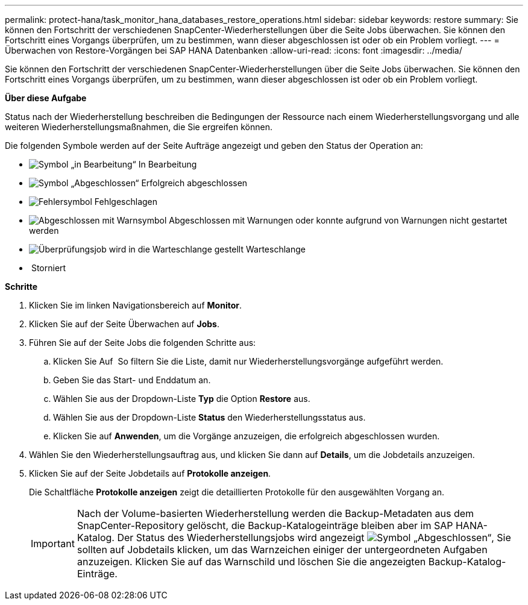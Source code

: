 ---
permalink: protect-hana/task_monitor_hana_databases_restore_operations.html 
sidebar: sidebar 
keywords: restore 
summary: Sie können den Fortschritt der verschiedenen SnapCenter-Wiederherstellungen über die Seite Jobs überwachen. Sie können den Fortschritt eines Vorgangs überprüfen, um zu bestimmen, wann dieser abgeschlossen ist oder ob ein Problem vorliegt. 
---
= Überwachen von Restore-Vorgängen bei SAP HANA Datenbanken
:allow-uri-read: 
:icons: font
:imagesdir: ../media/


Sie können den Fortschritt der verschiedenen SnapCenter-Wiederherstellungen über die Seite Jobs überwachen. Sie können den Fortschritt eines Vorgangs überprüfen, um zu bestimmen, wann dieser abgeschlossen ist oder ob ein Problem vorliegt.

*Über diese Aufgabe*

Status nach der Wiederherstellung beschreiben die Bedingungen der Ressource nach einem Wiederherstellungsvorgang und alle weiteren Wiederherstellungsmaßnahmen, die Sie ergreifen können.

Die folgenden Symbole werden auf der Seite Aufträge angezeigt und geben den Status der Operation an:

* image:../media/progress_icon.gif["Symbol „in Bearbeitung“"] In Bearbeitung
* image:../media/success_icon.gif["Symbol „Abgeschlossen“"] Erfolgreich abgeschlossen
* image:../media/failed_icon.gif["Fehlersymbol"] Fehlgeschlagen
* image:../media/warning_icon.gif["Abgeschlossen mit Warnsymbol"] Abgeschlossen mit Warnungen oder konnte aufgrund von Warnungen nicht gestartet werden
* image:../media/verification_job_in_queue.gif["Überprüfungsjob wird in die Warteschlange gestellt"] Warteschlange
* image:../media/cancel_icon.gif[""] Storniert


*Schritte*

. Klicken Sie im linken Navigationsbereich auf *Monitor*.
. Klicken Sie auf der Seite Überwachen auf *Jobs*.
. Führen Sie auf der Seite Jobs die folgenden Schritte aus:
+
.. Klicken Sie Auf image:../media/filter_icon.gif[""] So filtern Sie die Liste, damit nur Wiederherstellungsvorgänge aufgeführt werden.
.. Geben Sie das Start- und Enddatum an.
.. Wählen Sie aus der Dropdown-Liste *Typ* die Option *Restore* aus.
.. Wählen Sie aus der Dropdown-Liste *Status* den Wiederherstellungsstatus aus.
.. Klicken Sie auf *Anwenden*, um die Vorgänge anzuzeigen, die erfolgreich abgeschlossen wurden.


. Wählen Sie den Wiederherstellungsauftrag aus, und klicken Sie dann auf *Details*, um die Jobdetails anzuzeigen.
. Klicken Sie auf der Seite Jobdetails auf *Protokolle anzeigen*.
+
Die Schaltfläche *Protokolle anzeigen* zeigt die detaillierten Protokolle für den ausgewählten Vorgang an.

+

IMPORTANT: Nach der Volume-basierten Wiederherstellung werden die Backup-Metadaten aus dem SnapCenter-Repository gelöscht, die Backup-Katalogeinträge bleiben aber im SAP HANA-Katalog. Der Status des Wiederherstellungsjobs wird angezeigt image:../media/success_icon.gif["Symbol „Abgeschlossen“"], Sie sollten auf Jobdetails klicken, um das Warnzeichen einiger der untergeordneten Aufgaben anzuzeigen. Klicken Sie auf das Warnschild und löschen Sie die angezeigten Backup-Katalog-Einträge.


